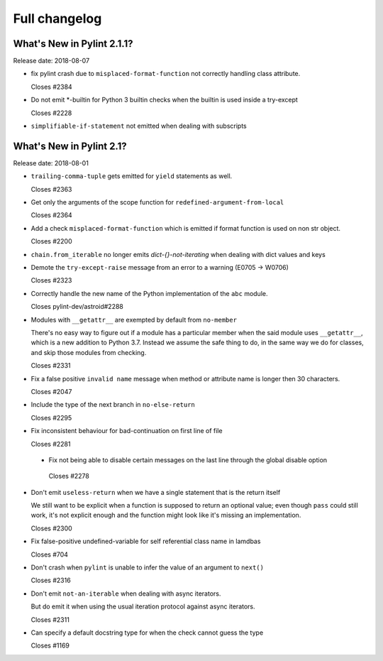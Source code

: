 Full changelog
==============

What's New in Pylint 2.1.1?
---------------------------
Release date: 2018-08-07

* fix pylint crash due to ``misplaced-format-function`` not correctly handling class attribute.

  Closes #2384

* Do not emit \*-builtin for Python 3 builtin checks when the builtin is used inside a try-except

  Closes #2228

* ``simplifiable-if-statement`` not emitted when dealing with subscripts


What's New in Pylint 2.1?
-------------------------

Release date: 2018-08-01

* ``trailing-comma-tuple`` gets emitted for ``yield`` statements as well.

  Closes #2363

* Get only the arguments of the scope function for ``redefined-argument-from-local``

  Closes #2364

* Add a check ``misplaced-format-function`` which is emitted if format function is used on
  non str object.

  Closes #2200

* ``chain.from_iterable`` no longer emits `dict-{}-not-iterating` when dealing with dict values and keys

* Demote the ``try-except-raise`` message from an error to a warning (E0705 -> W0706)

  Closes #2323

* Correctly handle the new name of the Python implementation of the ``abc`` module.

  Closes pylint-dev/astroid#2288

* Modules with ``__getattr__`` are exempted by default from ``no-member``

  There's no easy way to figure out if a module has a particular member when
  the said module uses ``__getattr__``, which is a new addition to Python 3.7.
  Instead we assume the safe thing to do, in the same way we do for classes,
  and skip those modules from checking.

  Closes #2331

* Fix a false positive ``invalid name`` message when method or attribute name is longer then 30 characters.

  Closes #2047

* Include the type of the next branch in ``no-else-return``

  Closes #2295

* Fix inconsistent behaviour for bad-continuation on first line of file

  Closes #2281

 * Fix not being able to disable certain messages on the last line through
   the global disable option

  Closes #2278

* Don't emit ``useless-return`` when we have a single statement that is the return itself

  We still want to be explicit when a function is supposed to return
  an optional value; even though ``pass`` could still work, it's not explicit
  enough and the function might look like it's missing an implementation.

  Closes #2300

* Fix false-positive undefined-variable for self referential class name in lamdbas

  Closes #704

* Don't crash when ``pylint`` is unable to infer the value of an argument to ``next()``

  Closes #2316

* Don't emit ``not-an-iterable`` when dealing with async iterators.

  But do emit it when using the usual iteration protocol against
  async iterators.

  Closes #2311

* Can specify a default docstring type for when the check cannot guess the type

  Closes #1169

